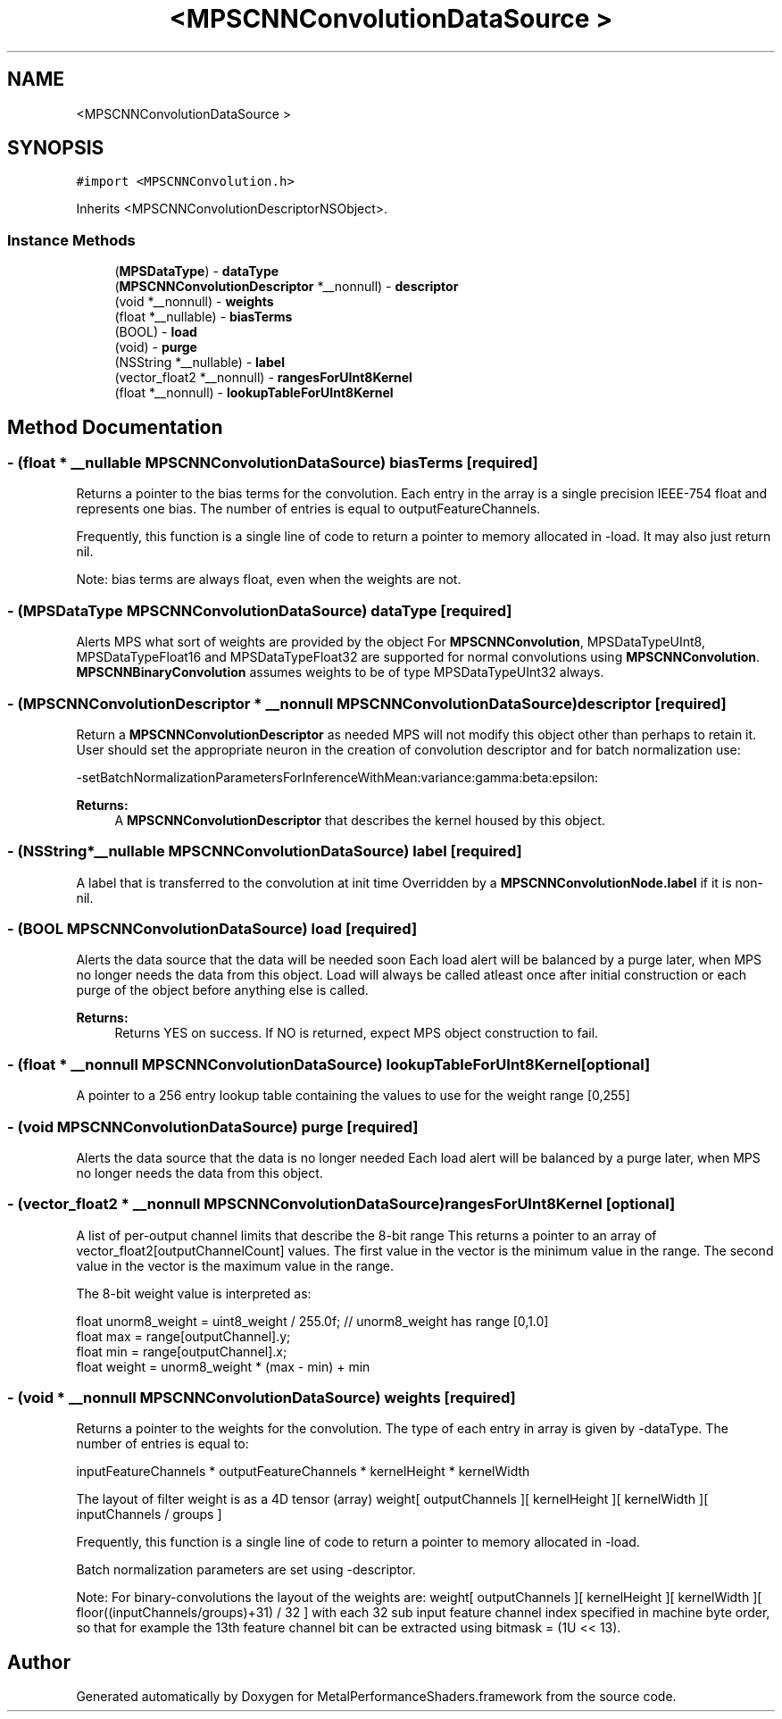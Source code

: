 .TH "<MPSCNNConvolutionDataSource >" 3 "Thu Jul 13 2017" "Version MetalPerformanceShaders-87.2" "MetalPerformanceShaders.framework" \" -*- nroff -*-
.ad l
.nh
.SH NAME
<MPSCNNConvolutionDataSource >
.SH SYNOPSIS
.br
.PP
.PP
\fC#import <MPSCNNConvolution\&.h>\fP
.PP
Inherits <MPSCNNConvolutionDescriptorNSObject>\&.
.SS "Instance Methods"

.in +1c
.ti -1c
.RI "(\fBMPSDataType\fP) \- \fBdataType\fP"
.br
.ti -1c
.RI "(\fBMPSCNNConvolutionDescriptor\fP *__nonnull) \- \fBdescriptor\fP"
.br
.ti -1c
.RI "(void *__nonnull) \- \fBweights\fP"
.br
.ti -1c
.RI "(float *__nullable) \- \fBbiasTerms\fP"
.br
.ti -1c
.RI "(BOOL) \- \fBload\fP"
.br
.ti -1c
.RI "(void) \- \fBpurge\fP"
.br
.ti -1c
.RI "(NSString *__nullable) \- \fBlabel\fP"
.br
.ti -1c
.RI "(vector_float2 *__nonnull) \- \fBrangesForUInt8Kernel\fP"
.br
.ti -1c
.RI "(float *__nonnull) \- \fBlookupTableForUInt8Kernel\fP"
.br
.in -1c
.SH "Method Documentation"
.PP 
.SS "\- (float * __nullable \fBMPSCNNConvolutionDataSource\fP) biasTerms \fC [required]\fP"
Returns a pointer to the bias terms for the convolution\&.  Each entry in the array is a single precision IEEE-754 float and represents one bias\&. The number of entries is equal to outputFeatureChannels\&.
.PP
Frequently, this function is a single line of code to return a pointer to memory allocated in -load\&. It may also just return nil\&.
.PP
Note: bias terms are always float, even when the weights are not\&. 
.SS "\- (\fBMPSDataType\fP \fBMPSCNNConvolutionDataSource\fP) dataType \fC [required]\fP"
Alerts MPS what sort of weights are provided by the object  For \fBMPSCNNConvolution\fP, MPSDataTypeUInt8, MPSDataTypeFloat16 and MPSDataTypeFloat32 are supported for normal convolutions using \fBMPSCNNConvolution\fP\&. \fBMPSCNNBinaryConvolution\fP assumes weights to be of type MPSDataTypeUInt32 always\&. 
.SS "\- (\fBMPSCNNConvolutionDescriptor\fP * __nonnull \fBMPSCNNConvolutionDataSource\fP) descriptor \fC [required]\fP"
Return a \fBMPSCNNConvolutionDescriptor\fP as needed  MPS will not modify this object other than perhaps to retain it\&. User should set the appropriate neuron in the creation of convolution descriptor and for batch normalization use: 
.PP
.nf
-setBatchNormalizationParametersForInferenceWithMean:variance:gamma:beta:epsilon:

.fi
.PP
.PP
\fBReturns:\fP
.RS 4
A \fBMPSCNNConvolutionDescriptor\fP that describes the kernel housed by this object\&. 
.RE
.PP

.SS "\- (NSString*__nullable \fBMPSCNNConvolutionDataSource\fP) label \fC [required]\fP"
A label that is transferred to the convolution at init time  Overridden by a \fBMPSCNNConvolutionNode\&.label\fP if it is non-nil\&. 
.SS "\- (BOOL \fBMPSCNNConvolutionDataSource\fP) load \fC [required]\fP"
Alerts the data source that the data will be needed soon  Each load alert will be balanced by a purge later, when MPS no longer needs the data from this object\&. Load will always be called atleast once after initial construction or each purge of the object before anything else is called\&. 
.PP
\fBReturns:\fP
.RS 4
Returns YES on success\&. If NO is returned, expect MPS object construction to fail\&. 
.RE
.PP

.SS "\- (float * __nonnull \fBMPSCNNConvolutionDataSource\fP) lookupTableForUInt8Kernel \fC [optional]\fP"
A pointer to a 256 entry lookup table containing the values to use for the weight range [0,255] 
.SS "\- (void \fBMPSCNNConvolutionDataSource\fP) purge \fC [required]\fP"
Alerts the data source that the data is no longer needed  Each load alert will be balanced by a purge later, when MPS no longer needs the data from this object\&. 
.SS "\- (vector_float2 * __nonnull \fBMPSCNNConvolutionDataSource\fP) rangesForUInt8Kernel \fC [optional]\fP"
A list of per-output channel limits that describe the 8-bit range  This returns a pointer to an array of vector_float2[outputChannelCount] values\&. The first value in the vector is the minimum value in the range\&. The second value in the vector is the maximum value in the range\&.
.PP
The 8-bit weight value is interpreted as: 
.PP
.nf
float unorm8_weight = uint8_weight / 255\&.0f;    // unorm8_weight has range [0,1\&.0]
float max = range[outputChannel]\&.y;
float min = range[outputChannel]\&.x;
float weight = unorm8_weight * (max - min) + min

.fi
.PP
 
.SS "\- (void * __nonnull \fBMPSCNNConvolutionDataSource\fP) weights \fC [required]\fP"
Returns a pointer to the weights for the convolution\&.  The type of each entry in array is given by -dataType\&. The number of entries is equal to: 
.PP
.nf
inputFeatureChannels * outputFeatureChannels * kernelHeight * kernelWidth

.fi
.PP
 The layout of filter weight is as a 4D tensor (array) weight[ outputChannels ][ kernelHeight ][ kernelWidth ][ inputChannels / groups ]
.PP
Frequently, this function is a single line of code to return a pointer to memory allocated in -load\&.
.PP
Batch normalization parameters are set using -descriptor\&.
.PP
Note: For binary-convolutions the layout of the weights are: weight[ outputChannels ][ kernelHeight ][ kernelWidth ][ floor((inputChannels/groups)+31) / 32 ] with each 32 sub input feature channel index specified in machine byte order, so that for example the 13th feature channel bit can be extracted using bitmask = (1U << 13)\&. 

.SH "Author"
.PP 
Generated automatically by Doxygen for MetalPerformanceShaders\&.framework from the source code\&.
